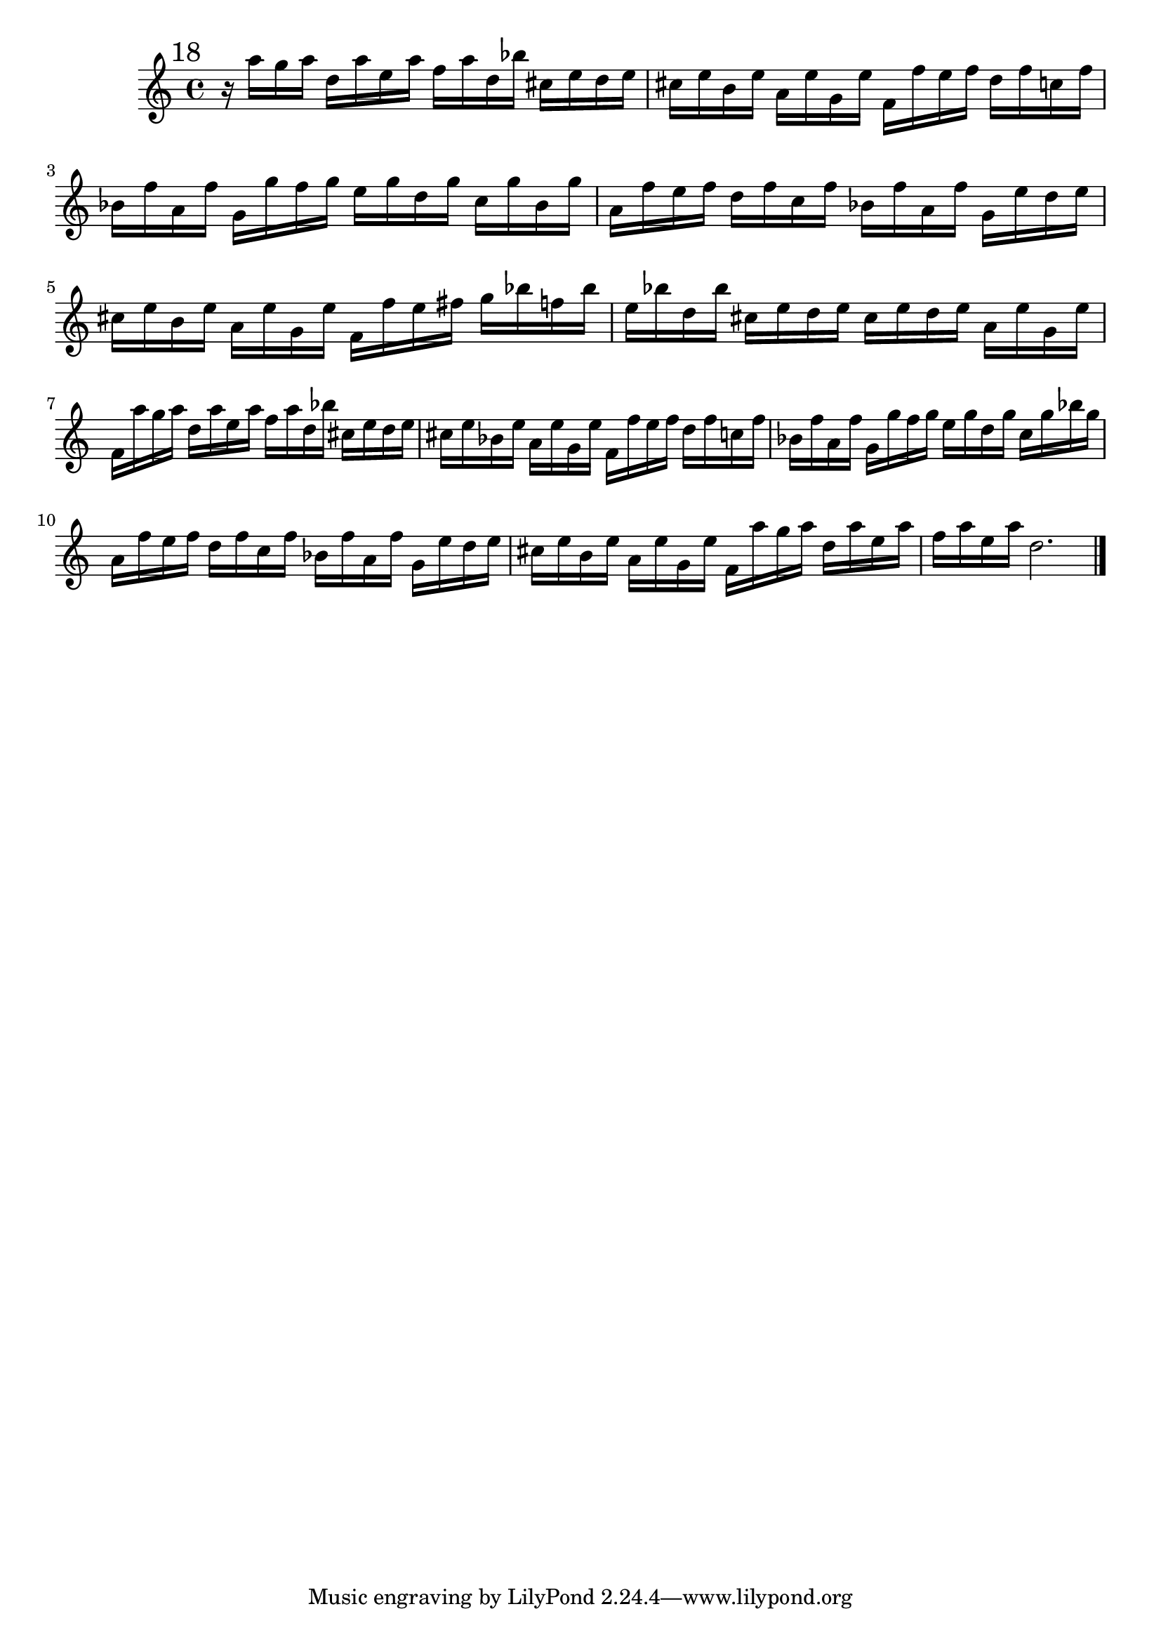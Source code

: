 %%  diciottesimo_flauto.ly
%%  Copyright (c) 2011 Benjamin Coudrin <benjamin.coudrin@gmail.com>
%%                All Rights Reserved
%%
%%  Copyleft :
%%  This program is free software. It comes without any warranty, to
%%  the extent permitted by applicable law. You can redistribute it
%%  and/or modify it under the terms of the Do What The Fuck You Want
%%  To Public License, Version 2, as published by Sam Hocevar. See
%%  http://sam.zoy.org/wtfpl/COPYING for more details.

\time 3/4
\clef treble
\key d \minor
\relative c'' {
  \mark \markup "18"
  r16 a'16[g a] d,[a' e a] f[a d, bes']
  cis,[e d e] cis[e b e] a,[e' g, e']
  f,[f' e f] d[f c f] bes,[f' a, f']
  g,[g' f g] e[g d g] c,[g' bes, g']
  a,[f' e f] d[f c f] bes,[f' a, f']
  g,[e' d e] cis[e b e] a,[e' g, e']
  f,[f' e fis] g[bes f! bes] e,[bes' d, bes']
  cis,[e d e] cis[e d e] a,[e' g, e']
  f,[a' g a] d,[a' e a] f[a d, bes']
  cis,[e d e] cis[e bes e] a,[e' g, e']
  f,[f' e f] d[f c f] bes,[f' a, f']
  g,[g' f g] e[g d g] c,[g' bes g]
  a,[f' e f] d[f c f] bes,[f' a, f']
  g,[e' d e] cis[e b e] a,[e' g, e']
  f,[a' g a] d,[a' e a] f[a e a]
  d,2.
  \bar "|."
  \break
}

